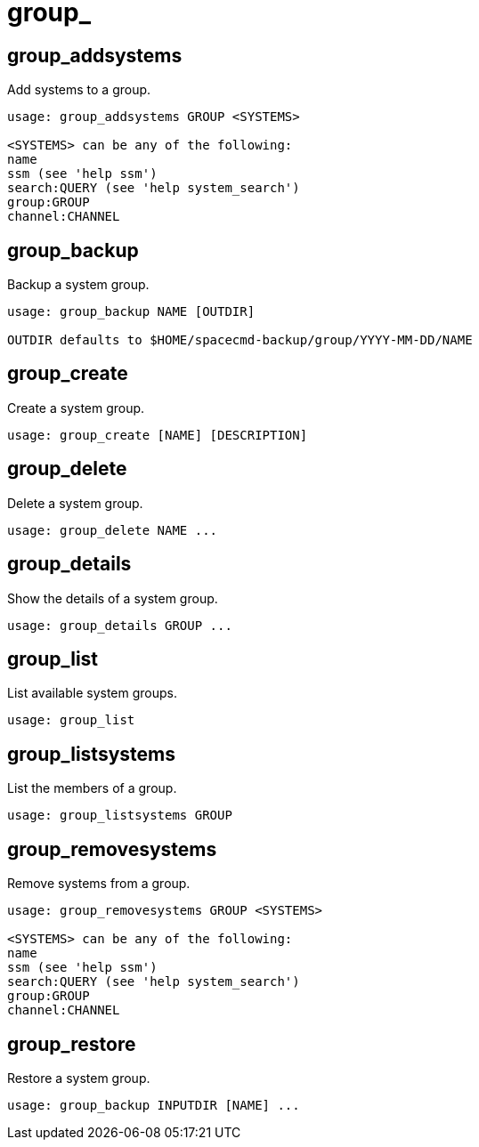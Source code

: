 [[spacecmd.functions.group]]
= group_





== group_addsystems

Add systems to a group.

[source]
--
usage: group_addsystems GROUP <SYSTEMS>

<SYSTEMS> can be any of the following:
name
ssm (see 'help ssm')
search:QUERY (see 'help system_search')
group:GROUP
channel:CHANNEL
--



== group_backup

Backup a system group.

[source]
--
usage: group_backup NAME [OUTDIR]

OUTDIR defaults to $HOME/spacecmd-backup/group/YYYY-MM-DD/NAME
--



== group_create

Create a system group.

[source]
--
usage: group_create [NAME] [DESCRIPTION]
--



== group_delete

Delete a system group.

[source]
--
usage: group_delete NAME ...
--



== group_details

Show the details of a system group.

[source]
--
usage: group_details GROUP ...
--



== group_list

List available system groups.

[source]
--
usage: group_list
--



== group_listsystems

List the members of a group.

[source]
--
usage: group_listsystems GROUP
--



== group_removesystems

Remove systems from a group.

[source]
--
usage: group_removesystems GROUP <SYSTEMS>

<SYSTEMS> can be any of the following:
name
ssm (see 'help ssm')
search:QUERY (see 'help system_search')
group:GROUP
channel:CHANNEL
--



== group_restore

Restore a system group.

[source]
--
usage: group_backup INPUTDIR [NAME] ...
--
